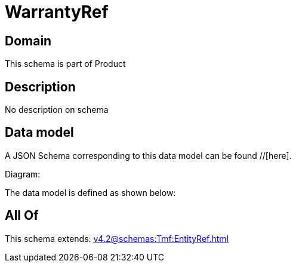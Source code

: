= WarrantyRef

[#domain]
== Domain

This schema is part of Product

[#description]
== Description
No description on schema


[#data_model]
== Data model

A JSON Schema corresponding to this data model can be found //[here].

Diagram:


The data model is defined as shown below:


[#all_of]
== All Of

This schema extends: xref:v4.2@schemas:Tmf:EntityRef.adoc[]
